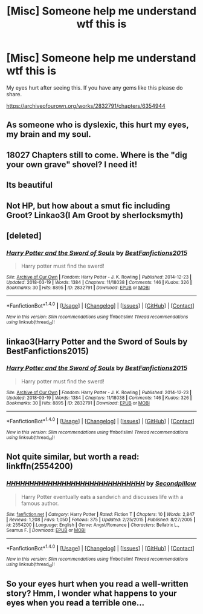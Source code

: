 #+TITLE: [Misc] Someone help me understand wtf this is

* [Misc] Someone help me understand wtf this is
:PROPERTIES:
:Score: 1
:DateUnix: 1522612187.0
:DateShort: 2018-Apr-02
:FlairText: Misc
:END:
My eyes hurt after seeing this. If you have any gems like this please do share.

[[https://archiveofourown.org/works/2832791/chapters/6354944]]


** As someone who is dyslexic, this hurt my eyes, my brain and my soul.
:PROPERTIES:
:Author: MsTeaTime
:Score: 3
:DateUnix: 1522673905.0
:DateShort: 2018-Apr-02
:END:


** 18027 Chapters still to come. Where is the "dig your own grave" shovel? I need it!
:PROPERTIES:
:Author: Mac_cy
:Score: 3
:DateUnix: 1522695991.0
:DateShort: 2018-Apr-02
:END:


** Its beautiful
:PROPERTIES:
:Author: glencoe2000
:Score: 3
:DateUnix: 1522728135.0
:DateShort: 2018-Apr-03
:END:


** Not HP, but how about a smut fic including Groot? Linkao3(I Am Groot by sherlocksmyth)
:PROPERTIES:
:Author: heavy__rain
:Score: 2
:DateUnix: 1522754549.0
:DateShort: 2018-Apr-03
:END:


** [deleted]
:PROPERTIES:
:Score: 1
:DateUnix: 1522612208.0
:DateShort: 2018-Apr-02
:END:

*** [[http://archiveofourown.org/works/2832791][*/Harry Potter and the Sword of Souls/*]] by [[http://www.archiveofourown.org/users/BestFanfictions2015/pseuds/BestFanfictions2015][/BestFanfictions2015/]]

#+begin_quote
  Harry potter must find the swerd!
#+end_quote

^{/Site/: [[http://www.archiveofourown.org/][Archive of Our Own]] *|* /Fandom/: Harry Potter - J. K. Rowling *|* /Published/: 2014-12-23 *|* /Updated/: 2018-03-19 *|* /Words/: 1384 *|* /Chapters/: 11/18038 *|* /Comments/: 146 *|* /Kudos/: 326 *|* /Bookmarks/: 30 *|* /Hits/: 8895 *|* /ID/: 2832791 *|* /Download/: [[http://archiveofourown.org/downloads/Be/BestFanfictions2015/2832791/Harry%20Potter%20and%20the%20Sword.epub?updated_at=1521501974][EPUB]] or [[http://archiveofourown.org/downloads/Be/BestFanfictions2015/2832791/Harry%20Potter%20and%20the%20Sword.mobi?updated_at=1521501974][MOBI]]}

--------------

*FanfictionBot*^{1.4.0} *|* [[[https://github.com/tusing/reddit-ffn-bot/wiki/Usage][Usage]]] | [[[https://github.com/tusing/reddit-ffn-bot/wiki/Changelog][Changelog]]] | [[[https://github.com/tusing/reddit-ffn-bot/issues/][Issues]]] | [[[https://github.com/tusing/reddit-ffn-bot/][GitHub]]] | [[[https://www.reddit.com/message/compose?to=tusing][Contact]]]

^{/New in this version: Slim recommendations using/ ffnbot!slim! /Thread recommendations using/ linksub(thread_id)!}
:PROPERTIES:
:Author: FanfictionBot
:Score: 3
:DateUnix: 1522612214.0
:DateShort: 2018-Apr-02
:END:


** linkao3(Harry Potter and the Sword of Souls by BestFanfictions2015)
:PROPERTIES:
:Score: 1
:DateUnix: 1522612291.0
:DateShort: 2018-Apr-02
:END:

*** [[http://archiveofourown.org/works/2832791][*/Harry Potter and the Sword of Souls/*]] by [[http://www.archiveofourown.org/users/BestFanfictions2015/pseuds/BestFanfictions2015][/BestFanfictions2015/]]

#+begin_quote
  Harry potter must find the swerd!
#+end_quote

^{/Site/: [[http://www.archiveofourown.org/][Archive of Our Own]] *|* /Fandom/: Harry Potter - J. K. Rowling *|* /Published/: 2014-12-23 *|* /Updated/: 2018-03-19 *|* /Words/: 1384 *|* /Chapters/: 11/18038 *|* /Comments/: 146 *|* /Kudos/: 326 *|* /Bookmarks/: 30 *|* /Hits/: 8895 *|* /ID/: 2832791 *|* /Download/: [[http://archiveofourown.org/downloads/Be/BestFanfictions2015/2832791/Harry%20Potter%20and%20the%20Sword.epub?updated_at=1521501974][EPUB]] or [[http://archiveofourown.org/downloads/Be/BestFanfictions2015/2832791/Harry%20Potter%20and%20the%20Sword.mobi?updated_at=1521501974][MOBI]]}

--------------

*FanfictionBot*^{1.4.0} *|* [[[https://github.com/tusing/reddit-ffn-bot/wiki/Usage][Usage]]] | [[[https://github.com/tusing/reddit-ffn-bot/wiki/Changelog][Changelog]]] | [[[https://github.com/tusing/reddit-ffn-bot/issues/][Issues]]] | [[[https://github.com/tusing/reddit-ffn-bot/][GitHub]]] | [[[https://www.reddit.com/message/compose?to=tusing][Contact]]]

^{/New in this version: Slim recommendations using/ ffnbot!slim! /Thread recommendations using/ linksub(thread_id)!}
:PROPERTIES:
:Author: FanfictionBot
:Score: 2
:DateUnix: 1522612303.0
:DateShort: 2018-Apr-02
:END:


** Not quite similar, but worth a read: linkffn(2554200)
:PROPERTIES:
:Author: uskumru
:Score: 1
:DateUnix: 1522618839.0
:DateShort: 2018-Apr-02
:END:

*** [[http://www.fanfiction.net/s/2554200/1/][*/HHHHHHHHHHHHHHHHHHHHHHHHHHHHHH/*]] by [[https://www.fanfiction.net/u/883930/Secondpillow][/Secondpillow/]]

#+begin_quote
  Harry Potter eventually eats a sandwich and discusses life with a famous author.
#+end_quote

^{/Site/: [[http://www.fanfiction.net/][fanfiction.net]] *|* /Category/: Harry Potter *|* /Rated/: Fiction T *|* /Chapters/: 10 *|* /Words/: 2,847 *|* /Reviews/: 1,208 *|* /Favs/: 1,050 *|* /Follows/: 375 *|* /Updated/: 2/25/2015 *|* /Published/: 8/27/2005 *|* /id/: 2554200 *|* /Language/: English *|* /Genre/: Angst/Romance *|* /Characters/: Bellatrix L., Seamus F. *|* /Download/: [[http://www.ff2ebook.com/old/ffn-bot/index.php?id=2554200&source=ff&filetype=epub][EPUB]] or [[http://www.ff2ebook.com/old/ffn-bot/index.php?id=2554200&source=ff&filetype=mobi][MOBI]]}

--------------

*FanfictionBot*^{1.4.0} *|* [[[https://github.com/tusing/reddit-ffn-bot/wiki/Usage][Usage]]] | [[[https://github.com/tusing/reddit-ffn-bot/wiki/Changelog][Changelog]]] | [[[https://github.com/tusing/reddit-ffn-bot/issues/][Issues]]] | [[[https://github.com/tusing/reddit-ffn-bot/][GitHub]]] | [[[https://www.reddit.com/message/compose?to=tusing][Contact]]]

^{/New in this version: Slim recommendations using/ ffnbot!slim! /Thread recommendations using/ linksub(thread_id)!}
:PROPERTIES:
:Author: FanfictionBot
:Score: 3
:DateUnix: 1522618856.0
:DateShort: 2018-Apr-02
:END:


** So your eyes hurt when you read a well-written story? Hmm, I wonder what happens to your eyes when you read a terrible one...
:PROPERTIES:
:Author: emong757
:Score: 0
:DateUnix: 1522625343.0
:DateShort: 2018-Apr-02
:END:
